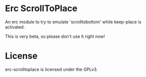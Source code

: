 #+AUTHOR: Jay Kamat
#+EMAIL: jaygkamat@gmail.com

* Erc ScrollToPlace

An erc module to try to emulate 'scrolltobottom' while keep-place is activated.

This is very beta, so please don't use it right now!

* License

erc-scrolltoplace is licensed under the GPLv3.

